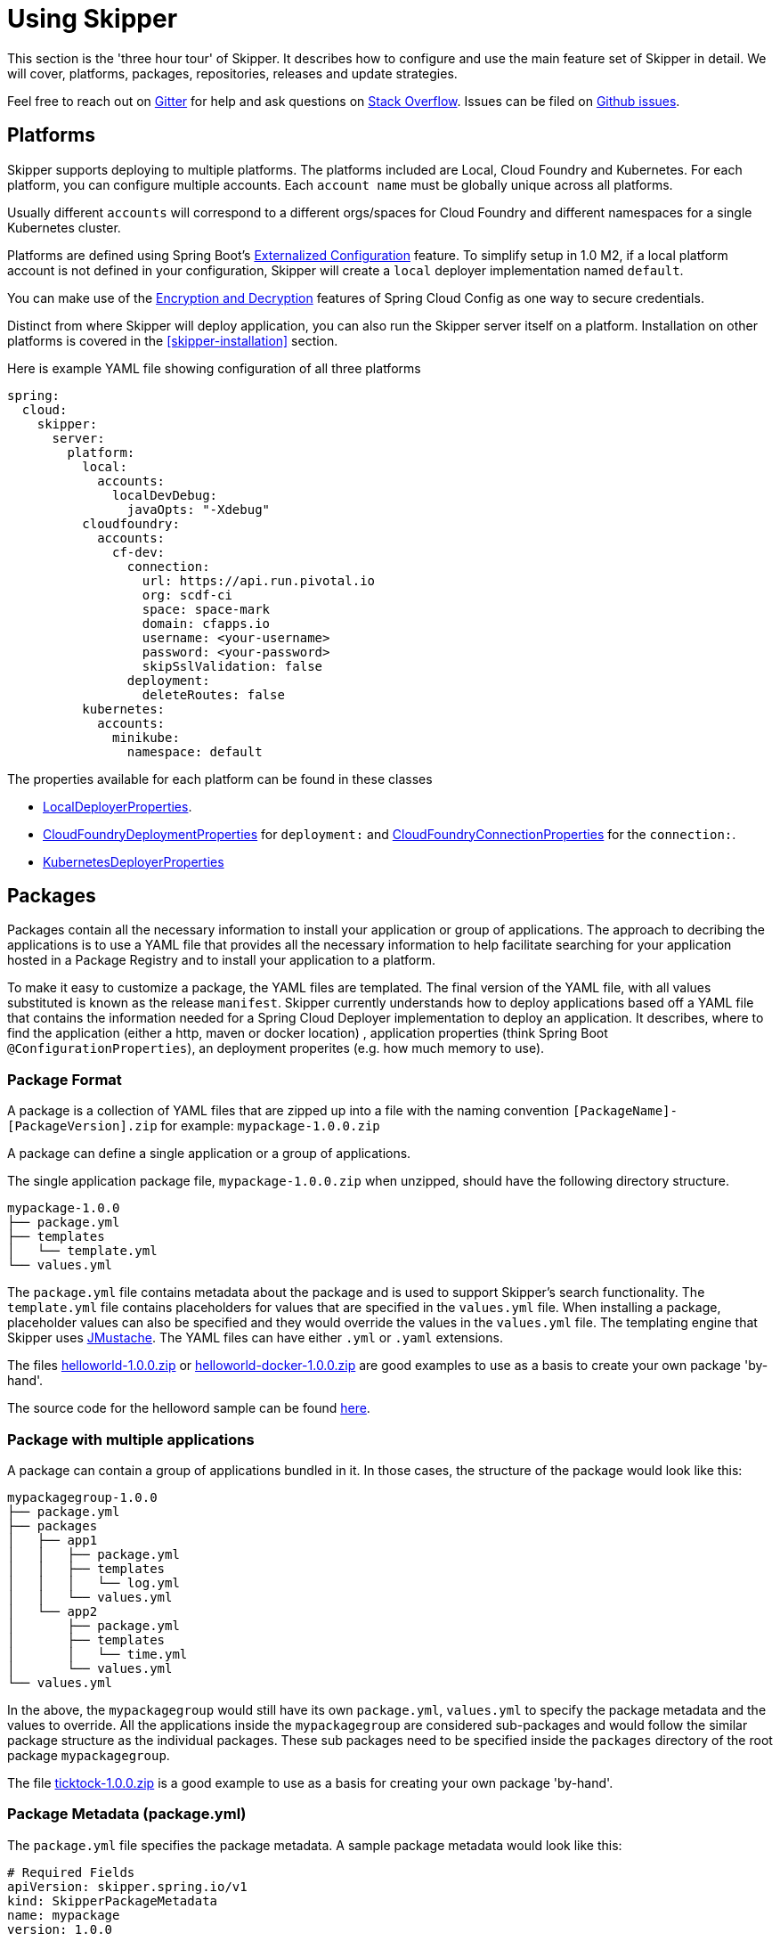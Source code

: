 [[three-hour-tour]]
= Using Skipper

This section is the 'three hour tour' of Skipper.  It describes how to configure and use the main feature set of Skipper in detail.
 We will cover, platforms, packages, repositories, releases and update strategies.

Feel free to reach out on https://gitter.im/spring-cloud/spring-cloud-skipper[Gitter] for help and ask questions on https://stackoverflow.com/questions/tagged/spring-cloud-skipper[Stack Overflow].
Issues can be filed on https://github.com/spring-cloud/spring-cloud-skipper/issues[Github issues].

[[platforms]]
== Platforms

Skipper supports deploying to multiple platforms.
The platforms included are Local, Cloud Foundry and Kubernetes.
For each platform, you can configure multiple accounts.
Each `account name` must be globally unique across all platforms.

Usually different `accounts` will correspond to a different orgs/spaces for Cloud Foundry and different namespaces for a single Kubernetes cluster.

Platforms are defined using Spring Boot's https://docs.spring.io/spring-boot/docs/current/reference/html/boot-features-external-config.html[Externalized Configuration] feature.
To simplify setup in 1.0 M2, if a local platform account is not defined in your configuration, Skipper will create a `local` deployer implementation named `default`.

You can make use of the http://cloud.spring.io/spring-cloud-static/spring-cloud-config/1.3.3.RELEASE/multi/multi__spring_cloud_config_server.html#_encryption_and_decryption[Encryption and Decryption] features of Spring Cloud Config as one way to secure credentials.

Distinct from where Skipper will deploy application, you can also run the Skipper server itself on a platform.  Installation on other platforms is covered in the <<skipper-installation>> section.

Here is example YAML file showing configuration of all three platforms

----
spring:
  cloud:
    skipper:
      server:
        platform:
          local:
            accounts:
              localDevDebug:
                javaOpts: "-Xdebug"
          cloudfoundry:
            accounts:
              cf-dev:
                connection:
                  url: https://api.run.pivotal.io
                  org: scdf-ci
                  space: space-mark
                  domain: cfapps.io
                  username: <your-username>
                  password: <your-password>
                  skipSslValidation: false
                deployment:
                  deleteRoutes: false
          kubernetes:
            accounts:
              minikube:
                namespace: default
----

The properties available for each platform can be found in these classes

* https://github.com/spring-cloud/spring-cloud-deployer-local/blob/master/spring-cloud-deployer-local/src/main/java/org/springframework/cloud/deployer/spi/local/LocalDeployerProperties.java[LocalDeployerProperties].
* https://github.com/spring-cloud/spring-cloud-deployer-cloudfoundry/blob/master/src/main/java/org/springframework/cloud/deployer/spi/cloudfoundry/CloudFoundryDeploymentProperties.java[CloudFoundryDeploymentProperties] for `deployment:` and https://github.com/spring-cloud/spring-cloud-deployer-cloudfoundry/blob/master/src/main/java/org/springframework/cloud/deployer/spi/cloudfoundry/CloudFoundryConnectionProperties.java[CloudFoundryConnectionProperties] for the `connection:`.
* https://github.com/spring-cloud/spring-cloud-deployer-kubernetes/blob/master/src/main/java/org/springframework/cloud/deployer/spi/kubernetes/KubernetesDeployerProperties.java[KubernetesDeployerProperties]

[[packages]]
== Packages

Packages contain all the necessary information to install your application or group of applications.
The approach to decribing the applications is to use a YAML file that provides all the necessary information to help facilitate searching for your application hosted in a Package Registry and to install your application to a platform.

To make it easy to customize a package, the YAML files are templated.  The final version of the YAML file, with all values substituted is known as the release `manifest`.
Skipper currently understands how to deploy applications based off a YAML file that contains the information needed for a Spring Cloud Deployer implementation to deploy an application.  It describes, where to find the application (either a http, maven or docker location) , application properties (think Spring Boot `@ConfigurationProperties`), an deployment properites (e.g. how much memory to use).

[[package-format]]
=== Package Format

A package is a collection of YAML files that are zipped up into a file with the naming convention
`[PackageName]-[PackageVersion].zip` for example: `mypackage-1.0.0.zip`

A package can define a single application or a group of applications.

The single application package file, `mypackage-1.0.0.zip` when unzipped, should have the following directory structure.

----
mypackage-1.0.0
├── package.yml
├── templates
│   └── template.yml
└── values.yml
----

The `package.yml` file contains metadata about the package and is used to support Skipper's search functionality.
The `template.yml` file contains placeholders for values that are specified in the `values.yml` file.
When installing a package, placeholder values can also be specified and they would override the values in the `values.yml` file.
The templating engine that Skipper uses https://github.com/samskivert/jmustache[JMustache].
The YAML files can have either `.yml` or `.yaml` extensions.

The files https://github.com/markpollack/skipper-sample-repository/blob/master/src/main/resources/static/repository/experimental/helloworld/helloworld-1.0.0.zip[helloworld-1.0.0.zip] or https://github.com/markpollack/skipper-sample-repository/blob/master/src/main/resources/static/repository/experimental/helloworld-docker/helloworld-docker-1.0.0.zip[helloworld-docker-1.0.0.zip] are good examples to use as a basis to create your own package 'by-hand'.

The source code for the helloword sample can be found https://github.com/markpollack/skipper-samples[here].

[[package-format-multiple-apps]]
=== Package with multiple applications

A package can contain a group of applications bundled in it.
In those cases, the structure of the package would look like this:

----
mypackagegroup-1.0.0
├── package.yml
├── packages
│   ├── app1
│   │   ├── package.yml
│   │   ├── templates
│   │   │   └── log.yml
│   │   └── values.yml
│   └── app2
│       ├── package.yml
│       ├── templates
│       │   └── time.yml
│       └── values.yml
└── values.yml
----

In the above, the `mypackagegroup` would still have its own `package.yml`, `values.yml` to specify the package metadata
 and the values to override.
All the applications inside the `mypackagegroup`  are considered sub-packages and would follow the similar package
structure as the individual packages.
These sub packages need to be specified inside the `packages` directory of the root package `mypackagegroup`.

The file https://github.com/spring-cloud/spring-cloud-skipper/blob/master/spring-cloud-skipper-server-core/src/test/resources/repositories/binaries/test/ticktock/ticktock-1.0.0.zip[ticktock-1.0.0.zip] is a good example to use as a basis for creating your own package 'by-hand'.


[[package-metadata]]
=== Package Metadata (package.yml)

The `package.yml` file specifies the package metadata.
A sample package metadata would look like this:

----
# Required Fields
apiVersion: skipper.spring.io/v1
kind: SkipperPackageMetadata
name: mypackage
version: 1.0.0

# Optional Fields
packageSourceUrl: https://github.com/some-mypackage-project/v1.0.0.RELEASE
packageHomeUrl: http://some-mypackage-project/
tags: skipper, mypackage, sample
maintainer: https://github.com/maintainer
description: This is a mypackage sample.
----

*Required Fields:*

* `apiVersion` - 	The Package Index spec version this file is based on
* `kinds` - What type of package system is being used
* `name` -  name of the package
* `version` - version of the package

*Optional Fields:*

* `packageSourceUrl` - 	Location to source code for this package.
* `packageHomeUrl` - The home page of the package
* `tags` -  A comma separated list of tags to be used for searching
* `maintainer` - Who is maintaining this package
* `description` Free form text describing the functionality of the package.  Will generally be shown in search results.
* `sha256` - Hash of package binary  (not yet enforced)
* `iconUrl` - URL for an icon to show for this package.
* `origin` - Free form text describing the origin of this package, for example your company name.

NOTE: Currently, the package search functionality is only a wildcard match against the name of the package.

A Package Repository exposes an `index.yml` file that contains multiple metadata documents, separated by the standard three dash notation `---` to separate the documents.  For example http://skipper-repository.cfapps.io/repository/experimental/index.yml[index.yml].

[[package-template-files]]
=== Package Templates (template.yml)

The `template.yml` file in a package structure such as

----
mypackage-1.0.0
├── package.yml
├── templates
│   └── template.yml
└── values.yml
----

will commonly have the following content:

----
# template.yml
apiVersion: skipper.spring.io/v1
kind: SpringCloudDeployerApplication
metadata:
  name: mypackage
  type: sample
spec:
  resource: maven://org.mysample:mypackage
  version: {{version}}
  applicationProperties:
    {{#spec.applicationProperties.entrySet}}
    {{key}}: {{value}}
    {{/spec.applicationProperties.entrySet}}
  deploymentProperties:
    {{#spec.deploymentProperties.entrySet}}
    {{key}}: {{value}}
    {{/spec.deploymentProperties.entrySet}}
----

The `apiVersion`, `kind` and `spec.resource` are required.

The `spec.resource` and `spec.version` defines where the application executable is located.
This is either a Spring Boot uberjar hosted under a http endpoint or a maven or docker repository.  The template placeholder `{{version}}` so that the version of a specific application can be easily upgraded without having to create a new package .zip file.

The `resource` is `http://` or a `maven://` or `docker:` based.  The format for specifying a `resource` is shown below.

----
spec:
  resource: maven://org.springframework.cloud.samples:spring-cloud-skipper-samples-helloworld:1.0.0.RELEASE
  version: 1.0.0.RELEASE
----

The mapping to maven artifact names is
----
spec:
  resource: maven://<maven-group-name>:<maven-artifact-name>
  version:<maven-version>
----

For docker,

----
spec:
  resource: docker:springcloud/spring-cloud-skipper-samples-helloworld
  version: 1.0.0.RELEASE
----

The mapping to docker registry names is

----
spec:
  resource: docker:<user>/<repo>
  version: <tag>
----

There is only one setting to specify with maven repositories to search.  This applies across all platform accounts.  By default the configuration:

----
maven:
  remoteRepositories:
    springRepo: https://repo.spring.io/libs-snapshot
----

is used.  You can specify other entries and also specify proxy properties.  This is currently best documented https://docs.spring.io/spring-cloud-dataflow/docs/1.3.0.M2/reference/htmlsingle/#getting-started-maven-configuration[here]. Essentially, this needs to be set a property in your launch properties or `manifest.yml` (when pushing to PCF) like so:

----
# manifest.yml
...
env:
    MAVEN_REMOTE_REPOSITORIES_{{REPOSITORY_NAME}}_URL: https://repo.spring.io
...
----

The metadata is used to help search for applications after they have been installed and is not available in Skipper 1.0 M2.

Currently, only `SpringCloudDeployerApplication` kind is supported which means the applications can be deployed into the target platforms only using their corresponding Spring Cloud Deployer implementations (CF, Kubernetes Deployer etc.).

The `spec` contains the resource specification and the properties for the package.

The `resource` represents the resource URI to download the application from. This would typically be a maven
co-ordinate or a docker image URL.

The `SpringCloudDeployerApplication` kind of application can have `applicationProperties` and `deploymentProperties` as the
configuration properties.

The application properties correspond to the properties for the application itself.

The deployment properties correspond to the properties for the deployment operation performed by Spring Cloud Deployer implementations.

NOTE: The `name` of the template file can be anything as all the files under `templates` directory are loaded to
apply the template configurations.

[[package-values]]
=== Package Values (values.yml)

The `values` YAML file contains the default values for any of the keys specified in the template files.

For instance, in a package that defines one application, the format is

----
version: 1.0.0.RELEASE
spec:
  applicationProperties:
    server.port: 9090
----

If the package defines multiple applications, provide the name of the package in the top level YML section to scope the `spec` section.  That is, given a multiple application package with the layout

----
ticktock-1.0.0/
├── packages
│   ├── log
│   │   ├── package.yml
│   │   └── values.yml
│   └── time
│       ├── package.yml
│       └── values.yml
├── package.yml
└── values.yml

----
A top level `values.yml` file

----
#values.yml

hello: world

time:
  appVersion: 1.3.0.M1
  deployment:
    applicationProperties:
      log.level: WARN
      trigger.fixed-delay: 1
log:
  deployment:
    count: 2
    applicationProperties:
      log.level: WARN
      log.name: skipperlogger
----

Would set `hello` as a variable available to be used as a placeholder in the `packages\log\values.yml` file and the `packages\time\values.yml`.  However, the YML section under `time:` is applied only to the `packages\time\values.yml` file and the YML section under `log:` is applied only to the `packages\time\values.yml` file.

[[package-upload]]
=== Package Upload

After creating the package in the above structure, we can compress it in a zip file with the name
[PackageName]-[PackageVersion].zip e.g. mypackage-1.0.0.zip

For instance, the package directory would look like this before compression:

----
mypackage-1.0.0
├── package.yml
├── templates
│   └── template.yml
└── values.yml
----
This zip file can be uploaded into one of the local repositories of Skipper server.
By default, Skipper server has the local repository with the name `local`.

Using the Skipper Shell, we can upload the package zip into Skipper server's one of the local repositories.

[source,bash,options="nowrap"]
----
skipper:>upload --path /path-to-package/mypackage-1.0.0.zip
Package uploaded successfully:[mypackage:1.0.0]
----

If no `--repo-name` is set, the `upload` command will use `local` as the repository to upload.

[source,bash,options="nowrap"]
----
skipper:>search
╔═════════════════╤═══════╤════════════════════════════════════════════════════════════════════════════════╗
║      Name       │Version│                                  Description                                   ║
╠═════════════════╪═══════╪════════════════════════════════════════════════════════════════════════════════╣
║helloworld       │1.0.0  │The app has two endpoints, /about and /greeting in English.  Maven resource.    ║
║helloworld       │1.0.1  │The app has two endpoints, /about and /greeting in Portuguese.  Maven resource. ║
║helloworld-docker│1.0.0  │The app has two endpoints, /about and /greeting in English.  Docker resource.   ║
║helloworld-docker│1.0.1  │The app has two endpoints, /about and /greeting in Portuguese.  Docker resource.║
║mypackage        │1.0.0  │This is a mypackage sample                                                      ║
╚═════════════════╧═══════╧════════════════════════════════════════════════════════════════════════════════╝
----

[[create-your-package]]
=== Creating Your Own Package

In this section, we will try to create a package that can be deployed using Spring Cloud Deployer implementations.

For this package, we are going to be creating a super simple package and uploading it to our local machine.

To get started creating your own package, create a folder following the naming convention (`[package-name]-[package-version]`), in our case it will be `demo-1.0.0`.
In this directory, create empty files `values.yml`, `package.yml` and a `templates` directory.
In the `templates` directory create an empty `template.yml` file.

Go into the `package.yml` where we are going to specify the package metadata, for this app we are only going to be filling the minimum values possible:

----
# package.yml

apiVersion: skipper.spring.io/v1
kind: SkipperPackageMetadata
name: demo
version: 1.0.0
description: Greets the world!
----

Importantly here, ensure that your `name` and `version` matches the `name` and `version` in your folder name or you will get an error.

Next, open up your `templates/template.yml`. Here we are going to be specifying the actual information about your package and most importantly setting default values.
In the `template.yml`, copy the template for the kind `SpringCloudDeployerApplication` from the above sample.

----
# templates/template.yml

apiVersion: skipper.spring.io/v1
kind: SpringCloudDeployerApplication
metadata:
  name: demo
spec:
  resource: maven://org.springframework.cloud.samples:spring-cloud-skipper-samples-helloworld
  version: {{version}}
  applicationProperties:
    {{#spec.applicationProperties.entrySet}}
    {{key}}: {{value}}
    {{/spec.applicationProperties.entrySet}}
  deploymentProperties:
    {{#spec.deploymentProperties.entrySet}}
    {{key}}: {{value}}
    {{/spec.deploymentProperties.entrySet}}
----

Simply, this specifies our application name is `demo`, and finds our package in maven and we can specify a `version`,
`applicationProperties` and `deploymentProperties` in our `values.yml`. So lets do that.

----
# values.yml

# This is a YAML-formatted file.
# Declare variables to be passed into your templates
version: 1.0.0.RELEASE
spec:
  applicationProperties:
    server.port: 8100
----

This will set out `version` to `1.0.0.RELEASE` and also set the `server.port=8100` as one of the application properties.
When the Skipper Package reader resolves these values by merging the `values.yml` against the template, the resolved values would look like this:

----
# hypothetical template.yml

apiVersion: skipper.spring.io/v1
kind: SpringCloudDeployerApplication
metadata:
  name: demo
spec:
  resource: maven://org.springframework.cloud.samples:spring-cloud-skipper-samples-helloworld
  version: 1.0.0.RELEASE
  applicationProperties:
    server.port: 8100
  deploymentProperties:
----

The reason to use `values.yml` instead of entering the values directly is that it allows you to overwrite the values at run time using the `--file` or `--properties` flags.

We have now finished making our file, we now have to zip it up. The easiest way to do is the `zip -r` command line command. You should see something like:

----
$ zip -r demo-1.0.0.zip demo-1.0.0/
  adding: demo-1.0.0/ (stored 0%)
  adding: demo-1.0.0/package.yml (deflated 14%)
  adding: demo-1.0.0/templates/ (stored 0%)
  adding: demo-1.0.0/templates/template.yml (deflated 55%)
  adding: demo-1.0.0/values.yml (deflated 4%)
----

Armed with our zipped file and the path to it, we can head to skipper and use the `upload` command:

----
skipper:> upload --path /Users/path-to-your-zip/demo-1.0.0.zip
Package uploaded successfully:[demo:1.0.0]
----

Now you can search for it as shown above, then install it!

----
skipper:>install --package-name demo --package-version 1.0.0 --release-name demo
Released demo. Now at version v1.
----

Congratulations! You have now created, packaged, uploaded and installed your own Skipper Package!

== Repositories

Repositories are where package metadata and package .zip files are hosted.  Repositores can be local or remote, were local means backed by Skipper's relational database and remote means a filesystem exposed over http.

When registering a remote registry, for example, the `experimental` one that is currently defined by default in addition to one named local` use the following format:

----
spring
  cloud:
    skipper:
      server:
        packageRepositories:
          -
            name: experimental
            url: http://skipper-repository.cfapps.io/repository/experimental
            description: Experimental Skipper Repository
            repoOrder: 0
          -
            name: local
            url: http://${spring.cloud.client.hostname}:7577
            local: true
            description: Default local database backed repository
            repoOrder: 1

----

The `repoOrder` determines which repository will serve up a package if one with the same name is registered in two or more repositories.

The directory structure assumed for a remote repository is the registered `url` value followed by the package name and then the zip file name., e.g. `http://skipper-repository.cfapps.io/repository/experimental/helloworld/helloworld-1.0.0.zip` for the package `helloworld` with the version `1.0.0`.  Directly under the registered `url` is expected to be a file named `index.yml`, e.g. http://skipper-repository.cfapps.io/repository/experimental/index.yml.  This contains the package metadata for all the packages hosted by the repository.

It is up to you to update the `index.yml` file 'by-hand' for remote repositories.

'Local' repositories are backed by Skipper's database.  In the 1.0 M2 release they does not expose the index.yml or the .zip files under a filesystem like URL structure as with remote repositories. This will be provided in the next version.  However, on the positive side, you can upload packages to a local repository and don't need to maintain an index file.  See the skipper command section for information on creating local repositories.

A good example that shows using a Spring Boot web application with static resources to host a Repository can be found https://github.com/markpollack/skipper-sample-repository[here].  This application is currently running under http://skipper-repository.cfapps.io/repository/experimental.




